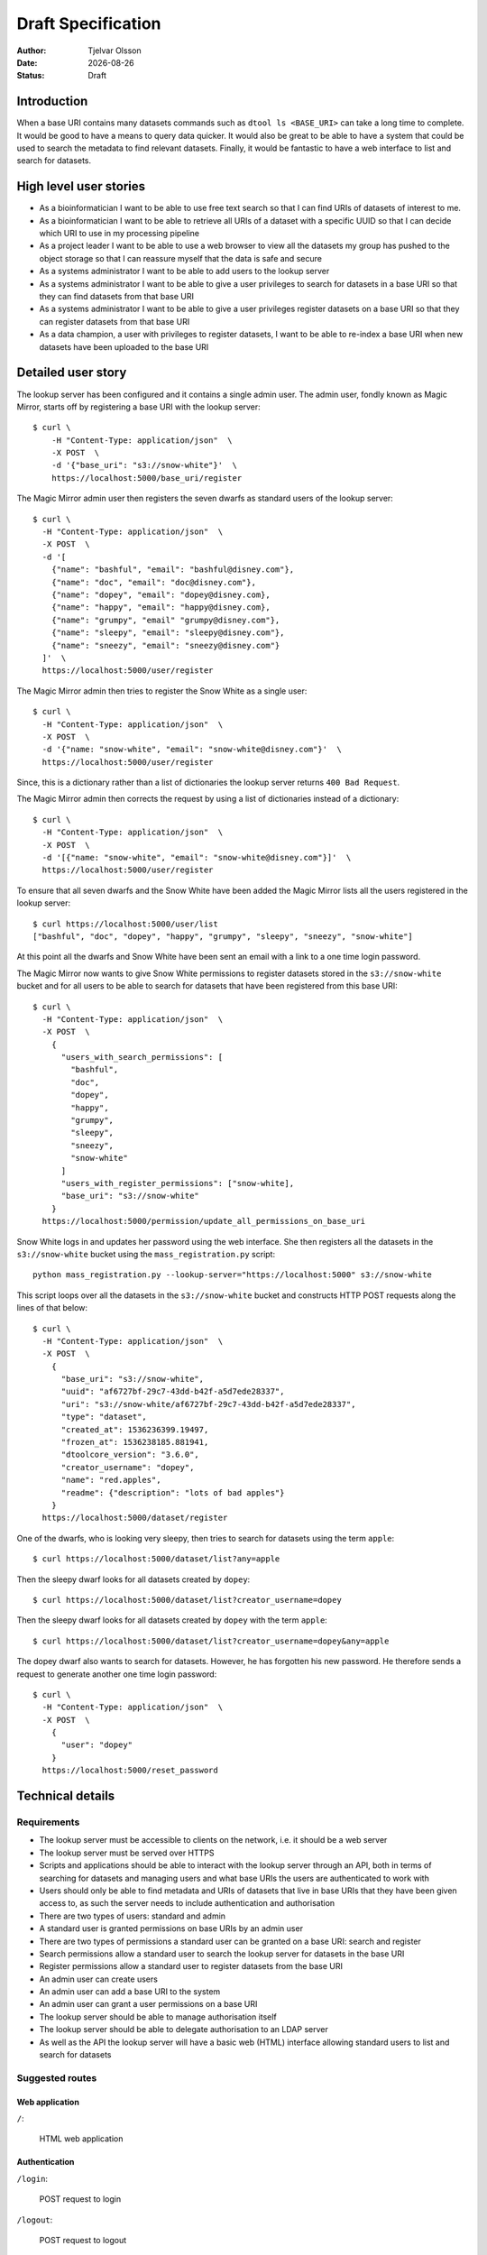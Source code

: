 Draft Specification
===================

.. |date| date::

:Author: Tjelvar Olsson
:Date: |date|
:Status: Draft

Introduction
------------

When a base URI contains many datasets commands such as ``dtool ls <BASE_URI>``
can take a long time to complete. It would be good to have a means to query
data quicker.  It would also be great to be able to have a system that
could be used to search the metadata to find relevant datasets.
Finally, it would be fantastic to have a web interface to list and search for
datasets.

High level user stories
-----------------------

- As a bioinformatician I want to be able to use free text search so that I can
  find URIs of datasets of interest to me.
- As a bioinformatician I want to be able to retrieve all URIs of a dataset with
  a specific UUID so that I can decide which URI to use in my processing pipeline
- As a project leader I want to be able to use a web browser to view all the
  datasets my group has pushed to the object storage so that I can
  reassure myself that the data is safe and secure
- As a systems administrator I want to be able to add users to the lookup server
- As a systems administrator I want to be able to give a user
  privileges to search for datasets in a base URI so that they can find datasets
  from that base URI
- As a systems administrator I want to be able to give a user
  privileges register datasets on a base URI so that they can register datasets
  from that base URI
- As a data champion, a user with privileges to register datasets, I want to be
  able to re-index a base URI when new datasets have been uploaded to the base
  URI

Detailed user story
-------------------

The lookup server has been configured and it contains a single admin user.  The
admin user, fondly known as Magic Mirror,  starts off by registering a base
URI with the lookup server::

    $ curl \
        -H "Content-Type: application/json"  \
        -X POST  \
        -d '{"base_uri": "s3://snow-white"}'  \
        https://localhost:5000/base_uri/register

The Magic Mirror admin user then registers the seven dwarfs as standard users
of the lookup server::

    $ curl \
      -H "Content-Type: application/json"  \
      -X POST  \
      -d '[
        {"name": "bashful", "email": "bashful@disney.com"}, 
        {"name": "doc", "email": "doc@disney.com"},
        {"name": "dopey", "email": "dopey@disney.com},
        {"name": "happy", "email": "happy@disney.com},
        {"name": "grumpy", "email" "grumpy@disney.com"},
        {"name": "sleepy", "email": "sleepy@disney.com"},
        {"name": "sneezy", "email": "sneezy@disney.com"}
      ]'  \
      https://localhost:5000/user/register

The Magic Mirror admin then tries to register the Snow White as a single user::

    $ curl \
      -H "Content-Type: application/json"  \
      -X POST  \
      -d '{"name: "snow-white", "email": "snow-white@disney.com"}'  \
      https://localhost:5000/user/register

Since, this is a dictionary rather than a list of dictionaries the lookup
server returns ``400 Bad Request``.

The Magic Mirror admin then corrects the request by using a list of
dictionaries instead of a dictionary::

    $ curl \
      -H "Content-Type: application/json"  \
      -X POST  \
      -d '[{"name: "snow-white", "email": "snow-white@disney.com"}]'  \
      https://localhost:5000/user/register

To ensure that all seven dwarfs and the Snow White have been added the Magic
Mirror lists all the users registered in the lookup server::

    $ curl https://localhost:5000/user/list
    ["bashful", "doc", "dopey", "happy", "grumpy", "sleepy", "sneezy", "snow-white"]

At this point all the dwarfs and Snow White have been sent an email with a link
to a one time login password.

The Magic Mirror now wants to give Snow White permissions to register datasets
stored in the ``s3://snow-white`` bucket and for all users to be able to search
for datasets that have been registered from this base URI::

    $ curl \
      -H "Content-Type: application/json"  \
      -X POST  \
        {
          "users_with_search_permissions": [
            "bashful",
            "doc",
            "dopey",
            "happy",
            "grumpy",
            "sleepy",
            "sneezy",
            "snow-white"
          ]
          "users_with_register_permissions": ["snow-white],
          "base_uri": "s3://snow-white"
        }
      https://localhost:5000/permission/update_all_permissions_on_base_uri

Snow White logs in and updates her password using the web interface. She
then registers all the datasets in the ``s3://snow-white`` bucket using
the ``mass_registration.py`` script::

    python mass_registration.py --lookup-server="https://localhost:5000" s3://snow-white

This script loops over all the datasets in the ``s3://snow-white`` bucket and constructs
HTTP POST requests along the lines of that below::

    $ curl \
      -H "Content-Type: application/json"  \
      -X POST  \
        {
          "base_uri": "s3://snow-white",
          "uuid": "af6727bf-29c7-43dd-b42f-a5d7ede28337",
          "uri": "s3://snow-white/af6727bf-29c7-43dd-b42f-a5d7ede28337",
          "type": "dataset",
          "created_at": 1536236399.19497,
          "frozen_at": 1536238185.881941,
          "dtoolcore_version": "3.6.0",
          "creator_username": "dopey",
          "name": "red.apples",
          "readme": {"description": "lots of bad apples"}
        }
      https://localhost:5000/dataset/register

One of the dwarfs, who is looking very sleepy, then tries to search for
datasets using the term ``apple``::

    $ curl https://localhost:5000/dataset/list?any=apple

Then the sleepy dwarf looks for all datasets created by ``dopey``::

    $ curl https://localhost:5000/dataset/list?creator_username=dopey

Then the sleepy dwarf looks for all datasets created by ``dopey`` with the term
``apple``::

    $ curl https://localhost:5000/dataset/list?creator_username=dopey&any=apple

The dopey dwarf also wants to search for datasets. However, he has forgotten his
new password. He therefore sends a request to generate another one time login
password::

    $ curl \
      -H "Content-Type: application/json"  \
      -X POST  \
        {
          "user": "dopey"
        }
      https://localhost:5000/reset_password


Technical details
-----------------

Requirements
^^^^^^^^^^^^

- The lookup server must be accessible to clients on the network, i.e. it
  should be a web server
- The lookup server must be served over HTTPS
- Scripts and applications should be able to interact with the lookup server
  through an API, both in terms of searching for datasets and managing users
  and what base URIs the users are authenticated to work with
- Users should only be able to find metadata and URIs of datasets that live in
  base URIs that they have been given access to, as such the server needs to
  include authentication and authorisation
- There are two types of users: standard and admin
- A standard user is granted permissions on base URIs by an admin user
- There are two types of permissions a standard user can be granted on a base URI:
  search and register
- Search permissions allow a standard user to search the lookup server for
  datasets in the base URI
- Register permissions allow a standard user to register datasets from the base URI
- An admin user can create users
- An admin user can add a base URI to the system
- An admin user can grant a user permissions on a base URI
- The lookup server should be able to manage authorisation itself
- The lookup server should be able to delegate authorisation to an LDAP server
- As well as the API the lookup server will have a basic web (HTML) interface
  allowing standard users to list and search for datasets

Suggested routes
^^^^^^^^^^^^^^^^

Web application
~~~~~~~~~~~~~~~

``/``:

    HTML web application


Authentication
~~~~~~~~~~~~~~

``/login``:

    POST request to login

``/logout``:

    POST request to logout

Dataset search and lookup
~~~~~~~~~~~~~~~~~~~~~~~~~

``/dataset/lookup/<UUID>``:

    GET request to list locations where the dataset can be found.

``/dataset/search``:

    POST request to list datasets found by search query.


Base URI management
~~~~~~~~~~~~~~~~~~~

``/base_uri/register``:

    POST request to register a base URI. Only admin allowed.

``/base_uri/list``:

    GET request to list all base URIs a user is authorised to search.


Dataset management
~~~~~~~~~~~~~~~~~~

``/dataset/register``:

    POST request to register a dataset. Only admin and data champions allowed.

``/dataset/list``:

    GET request to list all datasets a user is authorised to view.


User management
~~~~~~~~~~~~~~~

``/user/register``:

    POST request to create/register a user. Only admin allowed.

``/user/list``:

    GET request to list all users. Only admin allowed.

``/user/info/<USERNAME>``:

    GET request for user details, including base URIs that the user has been
    given search and register privileges on. Only admin and user in question
    are allowed.


Permission management
~~~~~~~~~~~~~~~~~~~~~

``/permission/update_permissions_for_specific_user_on_base_uri``:

    POST to give a update a specific user's permissions a base URI. Only admin allowed.

    Grant Grumpy search privileges on the snow-white bucket::

        {"user": "grumpy", "base_uri": "s3://snow-white", "permissions": ["search"]}

    Grant Sleepy search and register privileges on the snow-white bucket::

        {
          "user": "sleepy",
          "base_uri": "s3://snow-white",
          "permissions": ["search", "register"]
        }

    Revoke all Dopey's  privileges on the snow-white bucket::

        {"user": "dopey", "base_uri": "s3://snow-white", "permissions": []}

    Server responds with ``200 OK`` if successful. Server responds with ``409 Conflict`` if
    either the username or the base URI does not exist in the lookup server.

``/permission/update_all_permissions_on_base_uri``:

    POST to give update a all permissions on a base URI. Only admin allowed.

    Revoke all users privileges::

        {"users_with_search_permissions": [],
         "users_with_register_permissions": [],
         "base_uri": "s3://snow-white"}

    Give Grumpy, Dopey permission to search and Sleepy permission to register datasets::

        {"users_with_search_permissions": ["grumpy", "dopey"],
         "users_with_register_permissions": ["sleepy"],
         "base_uri": "s3://snow-white"}


Authentication
^^^^^^^^^^^^^^

The lookup server needs to manage users. In it's most basic form users and
their hashed passwords will be stored in a relational database. However, there
will be a setting to enable LDAP pass through authentication. Once a user is
registered in the system it will be possible for him/her to request a JSON Web Token.
Using this token the user is able to authenticate against the lookup server.

- `Web Authentication Methods Explained <https://blog.risingstack.com/web-authentication-methods-explained/>`
- `The Ins and Outs of Token Based Authentication <https://scotch.io/tutorials/the-ins-and-outs-of-token-based-authentication>`_
- `5 Easy Steps to Understanding JSON Web Tokens <https://medium.com/vandium-software/5-easy-steps-to-understanding-json-web-tokens-jwt-1164c0adfcec>`_

Databases
^^^^^^^^^

The lookup server will manage several different pieces of information including:

- Users
- Base URIs
- User to base URI relationships
- Dataset administrative data (base_uri, uuid, uri, created_at,
  frozen_at, dtoolcore_version, creator_username, name)
- Dataset descriptive metadata

A relational database, such as MySQL, is the best option for managing
structured data relationships. As such it will be used to manage:

- Users
- Base URIs
- User to base URI relationships
- Dataset administrative data (base_uri, uuid, uri, created_at,
  frozen_at, dtoolcore_version, creator_username, name)

A NoSQL document database, such as MongoDB, is the best option for managing
unstructured data. As such it will be used to manage:

- Dataset descriptive metadata

Further reading:

- `Hybrid Databases: Combining Relational and NoSQL <https://www.stratoscale.com/blog/dbaas/hybrid-databases-combining-relational-nosql/>`_
- `Should You Use NoSQL Or SQL Db Or Both? <https://medium.com/swlh/should-you-use-nosql-or-sql-db-or-both-349cb26c9add>`_

Python web framworks
^^^^^^^^^^^^^^^^^^^^

There are several popular Python web frameworks including Django, Pyramid and
Flask.

Django is popular because it has built in user management. However, this system
is based on sessions and cookies rather than JSON web token and as such it does
not give much.  Django makes use of its own object relational mapper rather
then the more generic Python library SQLAlchemy. Django does not have any
support for working with other databases such as MongoDB.

Pyramid markets itself as a web framework that can scale from small to big.
It has support for JWT, LDAP, SQLAlchemy, MongoDB. However, it does not have
an out of the box solution for managing users. Also, there seems to be fewer
tutorials and ways to learn about Pyramid than Django and Flask.

Flask markets itself as a micro framework. It seem like the best fit as it supports
JWT, LDAP, SQLAlchemy, MongoDB. Furthermore, it has an extension for user management.
There is plenty of tutorials and documentation describing how to work with Flask.

Initially we will try to use Flask to implement the lookup server. It may be useful
to make use of the tutorials and extensions listed below:

- `JWT authorization in Flask <https://codeburst.io/jwt-authorization-in-flask-c63c1acf4eeb>`_
- `Token-Based Authentication With Flask <https://realpython.com/token-based-authentication-with-flask/>`_
- `Flask-User <https://flask-user.readthedocs.io/en/latest/>`_
- `Flask LDAP3 Login <https://flask-ldap3-login.readthedocs.io/en/latest/>`_
- `Flask-SQLAlchemy <http://flask-sqlalchemy.pocoo.org/2.3/>`_
- `Flask-PyMongo <https://flask-pymongo.readthedocs.io/en/latest/>`_
- `Testing Flask Applications <http://flask.pocoo.org/docs/1.0/testing/>`_

HTTPS
^^^^^

Let’s Encrypt is a free, automated, and open Certificate Authority.

- `How to Secure Apache with Let's Encrypt on CentOS 7 <https://www.digitalocean.com/community/tutorials/how-to-secure-apache-with-let-s-encrypt-on-centos-7>`_
- `Securing NGINX with SSL using Let’s Encrypt on CentOS 7.x <https://osjournal.com/securing-nginx-with-ssl-using-lets-encrypt-on-centos-7-x-18/>`_
- `Let’s Encrypt <https://letsencrypt.org/>`_

Development tools
^^^^^^^^^^^^^^^^^

- `Postman Simplifies API Development <https://www.getpostman.com/>`_
